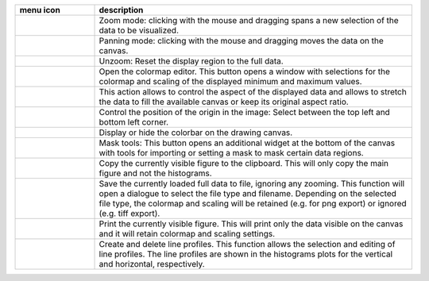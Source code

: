 
.. list-table::
    :widths: 20 80
    :class: tight-table
    :header-rows: 1

    * - menu icon
      - description
    * -  .. image:: ../../images/plot2d/plot2d_01_menu_zoom.png
            :align: center
      - Zoom mode: clicking with the mouse and dragging spans a new selection
        of the data to be visualized.
    * -  .. image:: ../../images/plot2d/plot2d_02_menu_pan.png
            :align: center
      - Panning mode: clicking with the mouse and dragging moves the data on the
        canvas.
    * -  .. image:: ../../images/plot2d/plot2d_03_menu_unzoom.png
            :align: center
      - Unzoom: Reset the display region to the full data.
    * -  .. image:: ../../images/plot2d/plot2d_04_menu_palette.png
            :align: center
      - Open the colormap editor. This button opens a window with selections
        for the colormap and scaling of the displayed minimum and maximum 
        values.
    * -  .. image:: ../../images/plot2d/plot2d_05_menu_aspect.png
            :align: center
      - This action allows to control the aspect of the displayed data and 
        allows to stretch the data to fill the available canvas or keep its
        original aspect ratio.
    * -  .. image:: ../../images/plot2d/plot2d_06_menu_orientation.png
            :align: center
      - Control the position of the origin in the image: Select between the top
        left and bottom left corner.
    * -  .. image:: ../../images/plot2d/plot2d_07_menu_colorbar.png
            :align: center
      - Display or hide the colorbar on the drawing canvas.
    * -  .. image:: ../../images/plot2d/plot2d_08_menu_mask.png
            :align: center
      - Mask tools: This button opens an additional widget at the bottom of the
        canvas with tools for importing or setting a mask to mask certain 
        data regions. 
    * -  .. image:: ../../images/plot2d/plot2d_09_menu_copy_to_clipboard.png
            :align: center
      - Copy the currently visible figure to the clipboard. This will only copy
        the main figure and not the histograms.
    * -  .. image:: ../../images/plot2d/plot2d_10_menu_save_to_file.png
            :align: center
      - Save the currently loaded full data to file, ignoring any zooming. This 
        function will open a dialogue to select the file type and filename. 
        Depending on the selected file type, the colormap and scaling will be 
        retained (e.g. for png export) or ignored (e.g. tiff export).
    * -  .. image:: ../../images/plot2d/plot2d_11_menu_print.png
            :align: center
      - Print the currently visible figure. This will print only the data 
        visible on the canvas and it will retain colormap and scaling settings.
    * -  .. image:: ../../images/plot2d/plot2d_12_menu_profile.png
            :align: center
      - Create and delete line profiles. This function allows the selection and
        editing of line profiles. The line profiles are shown in the histograms
        plots for the vertical and horizontal, respectively.

